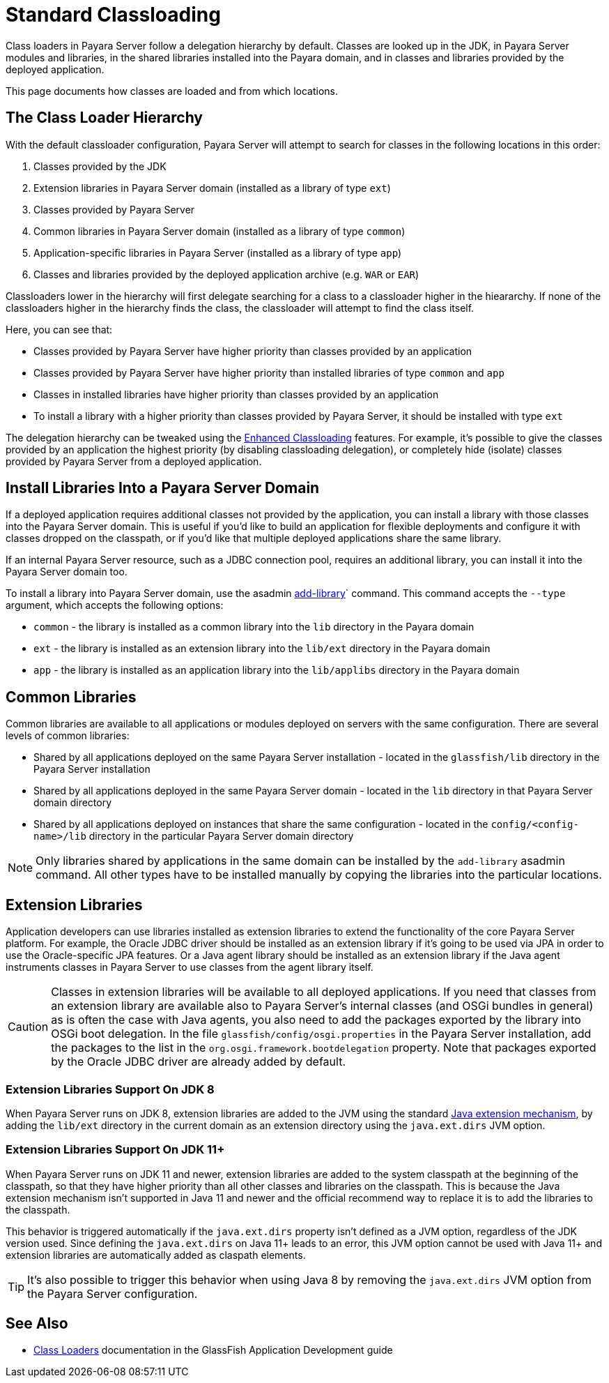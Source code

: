 [[standard-classloading]]
= Standard Classloading

Class loaders in Payara Server follow a delegation hierarchy by default. Classes are looked up in the JDK, in Payara Server modules and libraries, in the shared libraries installed into the Payara domain, and in classes and libraries provided by the deployed application.

This page documents how classes are loaded and from which locations.

[[classloader-hierarchy]]
== The Class Loader Hierarchy

With the default classloader configuration, Payara Server will attempt to search for classes in the following locations in this order:

1. Classes provided by the JDK
2. Extension libraries in Payara Server domain (installed as a library of type `ext`)
3. Classes provided by Payara Server
4. Common libraries in Payara Server domain (installed as a library of type `common`)
5. Application-specific libraries in Payara Server (installed as a library of type `app`)
6. Classes and libraries provided by the deployed application archive (e.g. `WAR` or `EAR`)

Classloaders lower in the hierarchy will first delegate searching for a class to a classloader higher in the hieararchy. If none of the classloaders higher in the hierarchy finds the class, the classloader will attempt to find the class itself. 

Here, you can see that:

* Classes provided by Payara Server have higher priority than classes provided by an application
* Classes provided by Payara Server have higher priority than installed libraries of type `common` and `app`
* Classes in installed libraries have higher priority than classes provided by an application
* To install a library with a higher priority than classes provided by Payara Server, it should be installed with type `ext`

The delegation hierarchy can be tweaked using the xref:documentation/payara-server/classloading/enhanced-classloading.adoc[Enhanced Classloading] features. For example, it's possible to give the classes provided by an application the highest priority (by disabling classloading delegation), or completely hide (isolate) classes provided by Payara Server from a deployed application.

[[install-libraries]]
== Install Libraries Into a Payara Server Domain

If a deployed application requires additional classes not provided by the application, you can install a library with those classes into the Payara Server domain. This is useful if you'd like to build an application for flexible deployments and configure it with classes dropped on the classpath, or if you'd like that multiple deployed applications share the same library.

If an internal Payara Server resource, such as a JDBC connection pool, requires an additional library, you can install it into the Payara Server domain too.

To install a library into Payara Server domain, use the asadmin xref:documentation/payara-server/asadmin-commands/misc-commands.adoc#add-library-command[add-library]` command. This command accepts the `--type` argument, which accepts the following options:

* `common` - the library is installed as a common library into the `lib` directory in the Payara domain
* `ext` - the library is installed as an extension library into the `lib/ext` directory in the Payara domain
* `app` - the library is installed as an application library into the `lib/applibs` directory in the Payara domain

== Common Libraries

Common libraries are available to all applications or modules deployed on servers with the same configuration. There are several levels of common libraries:

* Shared by all applications deployed on the same Payara Server installation - located in the `glassfish/lib` directory in the Payara Server installation
* Shared by all applications deployed in the same Payara Server domain - located in the `lib` directory in that Payara Server domain directory
* Shared by all applications deployed on instances that share the same configuration - located in the `config/<config-name>/lib` directory in the particular Payara Server domain directory

NOTE: Only libraries shared by applications in the same domain can be installed by the `add-library` asadmin command. All other types have to be installed manually by copying the libraries into the particular locations.

== Extension Libraries

Application developers can use libraries installed as extension libraries to extend the functionality of the core Payara Server platform. For example, the Oracle JDBC driver should be installed as an extension library if it's going to be used via JPA in order to use the Oracle-specific JPA features. Or a Java agent library should be installed as an extension library if the Java agent instruments classes in Payara Server to use classes from the agent library itself.

CAUTION: Classes in extension libraries will be available to all deployed applications. If you need that classes from an extension library are available also to Payara Server's internal classes (and OSGi bundles in general) as is often the case with Java agents, you also need to add the packages exported by the library into OSGi boot delegation. In the file `glassfish/config/osgi.properties` in the Payara Server installation, add the packages to the list in the `org.osgi.framework.bootdelegation` property. Note that packages exported by the Oracle JDBC driver are already added by default.

=== Extension Libraries Support On JDK 8

When Payara Server runs on JDK 8, extension libraries are added to the JVM using the standard https://docs.oracle.com/javase/tutorial/ext/index.html[Java extension mechanism], by adding the `lib/ext` directory in the current domain as an extension directory using the `java.ext.dirs` JVM option.

=== Extension Libraries Support On JDK 11+

When Payara Server runs on JDK 11 and newer, extension libraries are added to the system classpath at the beginning of the classpath, so that they have higher priority than all other classes and libraries on the classpath. This is because the Java extension mechanism isn't supported in Java 11 and newer and the official recommend way to replace it is to add the libraries to the classpath.

This behavior is triggered automatically if the `java.ext.dirs` property isn't defined as a JVM option, regardless of the JDK version used. Since defining the `java.ext.dirs` on Java 11+ leads to an error, this JVM option cannot be used with Java 11+ and extension libraries are automatically added as claspath elements. 

TIP: It's also possible to trigger this behavior when using Java 8 by removing the `java.ext.dirs` JVM option from the Payara Server configuration.



== See Also

* https://glassfish.org/docs/latest/application-development-guide/class-loaders.html[Class Loaders] documentation in the GlassFish Application Development guide
